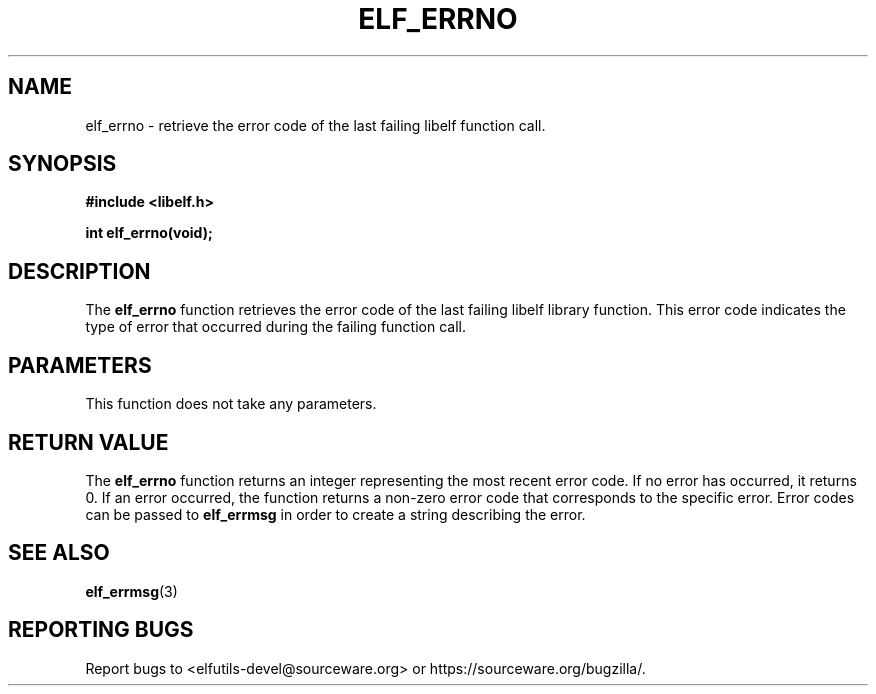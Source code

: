 .TH ELF_ERRNO 3

.SH NAME
elf_errno \- retrieve the error code of the last failing libelf function call.

.SH SYNOPSIS
.B #include <libelf.h>

.BI "int elf_errno(void);"

.SH DESCRIPTION
The \fBelf_errno\fP function retrieves the error code of the last failing libelf library function. This error code indicates the type of error that occurred during the failing function call.

.SH PARAMETERS
This function does not take any parameters.

.SH RETURN VALUE
The \fBelf_errno\fP function returns an integer representing the most recent error code. If no error has occurred, it returns 0. If an error occurred, the function returns a non-zero error code that corresponds to the specific error.  Error codes can be passed to \fBelf_errmsg\fP in order to create a string describing the error.

.SH SEE ALSO
.BR elf_errmsg (3)

.SH REPORTING BUGS
Report bugs to <elfutils-devel@sourceware.org> or https://sourceware.org/bugzilla/.
